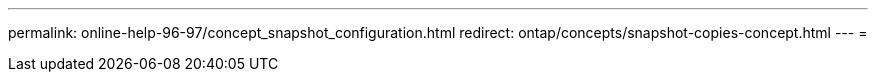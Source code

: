 ---
permalink: online-help-96-97/concept_snapshot_configuration.html 
redirect: ontap/concepts/snapshot-copies-concept.html 
---
= 


